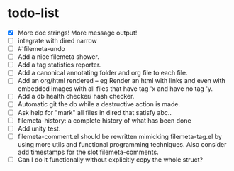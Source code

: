 * todo-list

+ [X] More doc strings! More message output!
+ [ ] integrate with dired narrow
+ [ ] #'filemeta-undo
+ [ ] Add a nice filemeta shower.
+ [ ] Add a tag statistics reporter.
+ [ ] Add a canonical annotating folder and org file to each
  file.
+ [ ] Add an org/html rendered -- eg Render an html with links
  and even with embedded images with all files that have tag 'x
  and have no tag 'y.
+ [ ] Add a db health checker/ hash checker.
+ [ ] Automatic git the db while a destructive action is made.
+ [ ] Ask help for "mark" all files in dired that satisfy abc..
+ [ ] filemeta-history: a complete history of what has been done
+ [ ] Add unity test.
+ [ ] filemeta-comment.el should be rewritten mimicking
  filemeta-tag.el by using more utils and functional programming
  techniques. Also consider add timestamps for the slot
  filemeta-comments.
+ [ ] Can I do it functionally without explicitly copy the whole
  struct?
